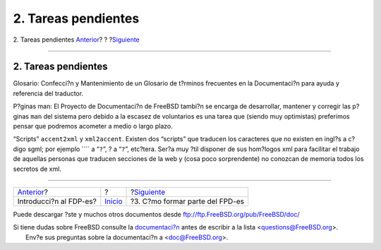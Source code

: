 ====================
2. Tareas pendientes
====================

.. raw:: html

   <div class="navheader">

2. Tareas pendientes
`Anterior <index.html>`__?
?
?\ `Siguiente <ar01s03.html>`__

--------------

.. raw:: html

   </div>

.. raw:: html

   <div class="sect1">

.. raw:: html

   <div class="titlepage" xmlns="">

.. raw:: html

   <div>

.. raw:: html

   <div>

2. Tareas pendientes
--------------------

.. raw:: html

   </div>

.. raw:: html

   </div>

.. raw:: html

   </div>

Glosario: Confecci?n y Mantenimiento de un Glosario de t?rminos
frecuentes en la Documentaci?n para ayuda y referencia del traductor.

P?ginas man: El Proyecto de Documentaci?n de FreeBSD tambi?n se encarga
de desarrollar, mantener y corregir las p?ginas ``man`` del sistema pero
debido a la escasez de voluntarios es una tarea que (siendo muy
optimistas) preferimos pensar que podremos acometer a medio o largo
plazo.

“Scripts” ``accent2xml`` y ``xml2accent``. Existen dos “scripts” que
traducen los caracteres que no existen en ingl?s a c?digo sgml; por
ejemplo ```` a “``?``”, ? a “``?``”, etc?tera. Ser?a muy ?til disponer
de sus hom?logos xml para facilitar el trabajo de aquellas personas que
traducen secciones de la web y (cosa poco sorprendente) no conozcan de
memoria todos los secretos de xml.

.. raw:: html

   </div>

.. raw:: html

   <div class="navfooter">

--------------

+------------------------------+---------------------------+------------------------------------+
| `Anterior <index.html>`__?   | ?                         | ?\ `Siguiente <ar01s03.html>`__    |
+------------------------------+---------------------------+------------------------------------+
| Introducci?n al FDP-es?      | `Inicio <index.html>`__   | ?3. C?mo formar parte del FPD-es   |
+------------------------------+---------------------------+------------------------------------+

.. raw:: html

   </div>

Puede descargar ?ste y muchos otros documentos desde
ftp://ftp.FreeBSD.org/pub/FreeBSD/doc/

| Si tiene dudas sobre FreeBSD consulte la
  `documentaci?n <http://www.FreeBSD.org/docs.html>`__ antes de escribir
  a la lista <questions@FreeBSD.org\ >.
|  Env?e sus preguntas sobre la documentaci?n a <doc@FreeBSD.org\ >.
